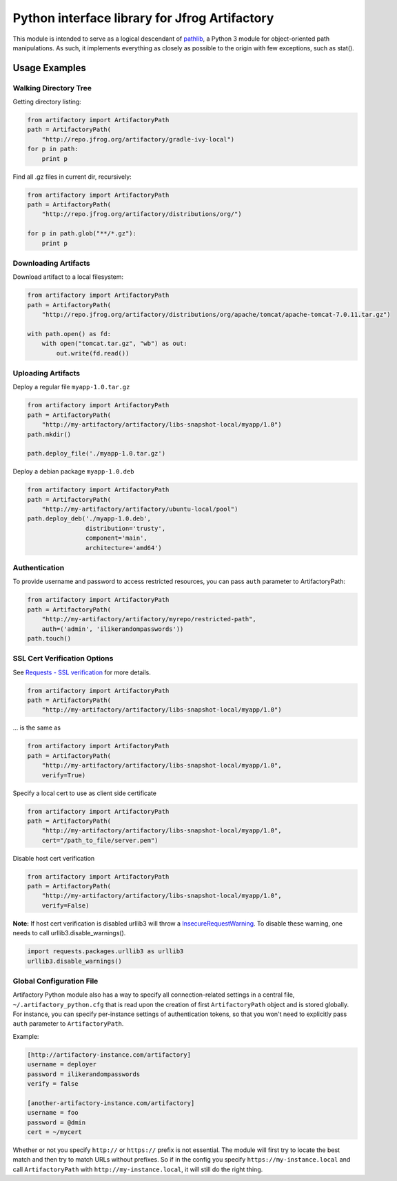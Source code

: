Python interface library for Jfrog Artifactory
==============================================

.. image:: https://travis-ci.org/Parallels/artifactory.svg?branch=develop
    :target: https://travis-ci.org/Parallels/artifactory

This module is intended to serve as a logical descendant of `pathlib <https://docs.python.org/3/library/pathlib.html>`_, a Python 3 module for object-oriented path manipulations. As such, it implements everything as closely as possible to the origin with few exceptions, such as stat().

Usage Examples
--------------

Walking Directory Tree
~~~~~~~~~~~~~~~~~~~~~~

Getting directory listing:

.. code-block:: python

    from artifactory import ArtifactoryPath
    path = ArtifactoryPath(
        "http://repo.jfrog.org/artifactory/gradle-ivy-local")
    for p in path:
        print p


Find all .gz files in current dir, recursively:

.. code-block:: python

    from artifactory import ArtifactoryPath
    path = ArtifactoryPath(
        "http://repo.jfrog.org/artifactory/distributions/org/")
    
    for p in path.glob("**/*.gz"):
        print p


Downloading Artifacts
~~~~~~~~~~~~~~~~~~~~~

Download artifact to a local filesystem:

.. code-block:: python

    from artifactory import ArtifactoryPath
    path = ArtifactoryPath(
        "http://repo.jfrog.org/artifactory/distributions/org/apache/tomcat/apache-tomcat-7.0.11.tar.gz")
        
    with path.open() as fd:
        with open("tomcat.tar.gz", "wb") as out:
            out.write(fd.read())


Uploading Artifacts
~~~~~~~~~~~~~~~~~~~

Deploy a regular file ``myapp-1.0.tar.gz``

.. code-block:: python

    from artifactory import ArtifactoryPath
    path = ArtifactoryPath(
        "http://my-artifactory/artifactory/libs-snapshot-local/myapp/1.0")
    path.mkdir()
    
    path.deploy_file('./myapp-1.0.tar.gz')


Deploy a debian package ``myapp-1.0.deb``

.. code-block:: python

    from artifactory import ArtifactoryPath
    path = ArtifactoryPath(
        "http://my-artifactory/artifactory/ubuntu-local/pool")
    path.deploy_deb('./myapp-1.0.deb', 
                    distribution='trusty',
                    component='main',
                    architecture='amd64')


Authentication
~~~~~~~~~~~~~~

To provide username and password to access restricted resources, you can pass ``auth`` parameter to ArtifactoryPath:

.. code-block:: python

    from artifactory import ArtifactoryPath
    path = ArtifactoryPath(
        "http://my-artifactory/artifactory/myrepo/restricted-path",
        auth=('admin', 'ilikerandompasswords'))
    path.touch()


SSL Cert Verification Options
~~~~~~~~~~~~~~~~~~~~~~~~~~~~~

See `Requests - SSL verification <http://docs.python-requests.org/en/latest/user/advanced/#ssl-cert-verification>`_ for more details.

.. code-block:: python

    from artifactory import ArtifactoryPath
    path = ArtifactoryPath(
        "http://my-artifactory/artifactory/libs-snapshot-local/myapp/1.0")

... is the same as

.. code-block:: python

    from artifactory import ArtifactoryPath
    path = ArtifactoryPath(
        "http://my-artifactory/artifactory/libs-snapshot-local/myapp/1.0", 
        verify=True)

Specify a local cert to use as client side certificate

.. code-block:: python

    from artifactory import ArtifactoryPath
    path = ArtifactoryPath(
        "http://my-artifactory/artifactory/libs-snapshot-local/myapp/1.0",
        cert="/path_to_file/server.pem")

Disable host cert verification 

.. code-block:: python

    from artifactory import ArtifactoryPath
    path = ArtifactoryPath(
        "http://my-artifactory/artifactory/libs-snapshot-local/myapp/1.0",
        verify=False)

**Note:** If host cert verification is disabled urllib3 will throw a `InsecureRequestWarning <https://urllib3.readthedocs.org/en/latest/security.html#insecurerequestwarning>`_.  
To disable these warning, one needs to call urllib3.disable_warnings().

.. code-block:: python

    import requests.packages.urllib3 as urllib3
    urllib3.disable_warnings()


Global Configuration File
~~~~~~~~~~~~~~~~~~~~~~~~~

Artifactory Python module also has a way to specify all connection-related settings in a central file, ``~/.artifactory_python.cfg`` that is read upon the creation of first ``ArtifactoryPath`` object and is stored globally. For instance, you can specify per-instance settings of authentication tokens, so that you won't need to explicitly pass ``auth`` parameter to ``ArtifactoryPath``.

Example:

.. code-block:: ini

    [http://artifactory-instance.com/artifactory]
    username = deployer
    password = ilikerandompasswords
    verify = false

    [another-artifactory-instance.com/artifactory]
    username = foo
    password = @dmin
    cert = ~/mycert


Whether or not you specify ``http://`` or ``https://`` prefix is not essential. The module will first try to locate the best match and then try to match URLs without prefixes. So if in the config you specify ``https://my-instance.local`` and call ``ArtifactoryPath`` with ``http://my-instance.local``, it will still do the right thing.
